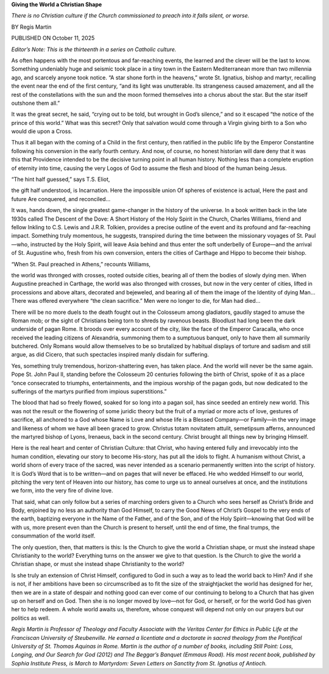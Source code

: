 **Giving the World a Christian Shape**

*There is no Christian culture if the Church commissioned to preach into it falls silent, or worse.*

BY Regis Martin

PUBLISHED ON October 11, 2025

*Editor’s Note: This is the thirteenth in a series on Catholic culture.*

As often happens with the most portentous and far-reaching events, the
learned and the clever will be the last to know. Something undeniably
huge and seismic took place in a tiny town in the Eastern Mediterranean
more than two millennia ago, and scarcely anyone took notice. “A star
shone forth in the heavens,” wrote St. Ignatius, bishop and martyr,
recalling the event near the end of the first century, “and its light
was unutterable. Its strangeness caused amazement, and all the rest of
the constellations with the sun and the moon formed themselves into a
chorus about the star. But the star itself outshone them all.”

It was the great secret, he said, “crying out to be told, but wrought
in God’s silence,” and so it escaped “the notice of the prince of this
world.” What was this secret? Only that salvation would come through a
Virgin giving birth to a Son who would die upon a Cross.

Thus it all began with the coming of a Child in the first century, then
ratified in the public life by the Emperor Constantine following his
conversion in the early fourth century. And now, of course, no honest
historian will dare deny that it was this that Providence intended to
be the decisive turning point in all human history. Nothing less than a
complete eruption of eternity into time, causing the very Logos of God
to assume the flesh and blood of the human being Jesus.

“The hint half guessed,” says T.S. Eliot,

the gift half understood, is Incarnation.
Here the impossible union
Of spheres of existence is actual,
Here the past and future
Are conquered, and reconciled…

It was, hands down, the single greatest game-changer in the history of
the universe. In a book written back in the late 1930s called The
Descent of the Dove: A Short History of the Holy Spirit in the Church,
Charles Williams, friend and fellow Inkling to C.S. Lewis and J.R.R.
Tolkien, provides a precise outline of the event and its profound and
far-reaching impact. Something truly momentous, he suggests, transpired
during the time between the missionary voyages of St. Paul—who,
instructed by the Holy Spirit, will leave Asia behind and thus enter
the soft underbelly of Europe—and the arrival of St. Augustine who,
fresh from his own conversion, enters the cities of Carthage and Hippo
to become their bishop.

“When St. Paul preached in Athens,” recounts Williams,

the world was thronged with crosses, rooted outside cities, bearing
all of them the bodies of slowly dying men. When Augustine preached
in Carthage, the world was also thronged with crosses, but now in
the very center of cities, lifted in processions and above altars,
decorated and bejeweled, and bearing all of them the image of the
Identity of dying Man…There was offered everywhere “the clean
sacrifice.” Men were no longer to die, for Man had died…

There will be no more duels to the death fought out in the Colosseum
among gladiators, gaudily staged to amuse the Roman mob; or the sight
of Christians being torn to shreds by ravenous beasts. Bloodlust had
long been the dark underside of pagan Rome. It broods over every
account of the city, like the face of the Emperor Caracalla, who once
received the leading citizens of Alexandria, summoning them to a
sumptuous banquet, only to have them all summarily butchered. Only
Romans would allow themselves to be so brutalized by habitual displays
of torture and sadism and still argue, as did Cicero, that such
spectacles inspired manly disdain for suffering.

Yes, something truly tremendous, horizon-shattering even, has taken
place. And the world will never be the same again. Pope St. John Paul
II, standing before the Colosseum 20 centuries following the birth of
Christ, spoke of it as a place “once consecrated to triumphs,
entertainments, and the impious worship of the pagan gods, but now
dedicated to the sufferings of the martyrs purified from impious
superstitions.”

The blood that had so freely flowed, soaked for so long into a pagan
soil, has since seeded an entirely new world. This was not the result
or the flowering of some juridic theory but the fruit of a myriad or
more acts of love, gestures of sacrifice, all anchored to a God whose
Name is Love and whose life is a Blessed Company—or Family—in the very
image and likeness of whom we have all been graced to grow. Christus
totam novitatem attulit, semetipsum afferns, announced the martyred
bishop of Lyons, Irenaeus, back in the second century. Christ brought
all things new by bringing Himself.

Here is the real heart and center of Christian Culture: that Christ,
who having entered fully and irrevocably into the human condition,
elevating our story to become His-story, has put all the idols to
flight. A humanism without Christ, a world shorn of every trace of the
sacred, was never intended as a scenario permanently written into the
script of history. It is God’s Word that is to be written—and on pages
that will never be effaced. He who wedded Himself to our world,
pitching the very tent of Heaven into our history, has come to urge us
to anneal ourselves at once, and the institutions we form, into the
very fire of divine love.

That said, what can only follow but a series of marching orders given
to a Church who sees herself as Christ’s Bride and Body, enjoined by no
less an authority than God Himself, to carry the Good News of Christ’s
Gospel to the very ends of the earth, baptizing everyone in the Name of
the Father, and of the Son, and of the Holy Spirit—knowing that God
will be with us, more present even than the Church is present to
herself, until the end of time, the final trumps, the consummation of
the world itself.

The only question, then, that matters is this: Is the Church to give
the world a Christian shape, or must she instead shape Christianity to
the world? Everything turns on the answer we give to that question.
Is the Church to give the world a Christian shape, or must she
instead shape Christianity to the world?

Is she truly an extension of Christ Himself, configured to God in such
a way as to lead the world back to Him? And if she is not, if her
ambitions have been so circumscribed as to fit the size of the
straightjacket the world has designed for her, then we are in a state
of despair and nothing good can ever come of our continuing to belong
to a Church that has given up on herself and on God. Then she is no
longer moved by love—not for God, or herself, or for the world God has
given her to help redeem. A whole world awaits us, therefore, whose
conquest will depend not only on our prayers but our politics as well.

*Regis Martin is Professor of Theology and Faculty Associate with
the Veritas Center for Ethics in Public Life at the Franciscan
University of Steubenville. He earned a licentiate and a doctorate
in sacred theology from the Pontifical University of St. Thomas
Aquinas in Rome. Martin is the author of a number of books,
including Still Point: Loss, Longing, and Our Search for God (2012)
and The Beggar’s Banquet (Emmaus Road). His most recent book,
published by Sophia Institute Press, is March to Martyrdom:
Seven Letters on Sanctity from St. Ignatius of Antioch.*
